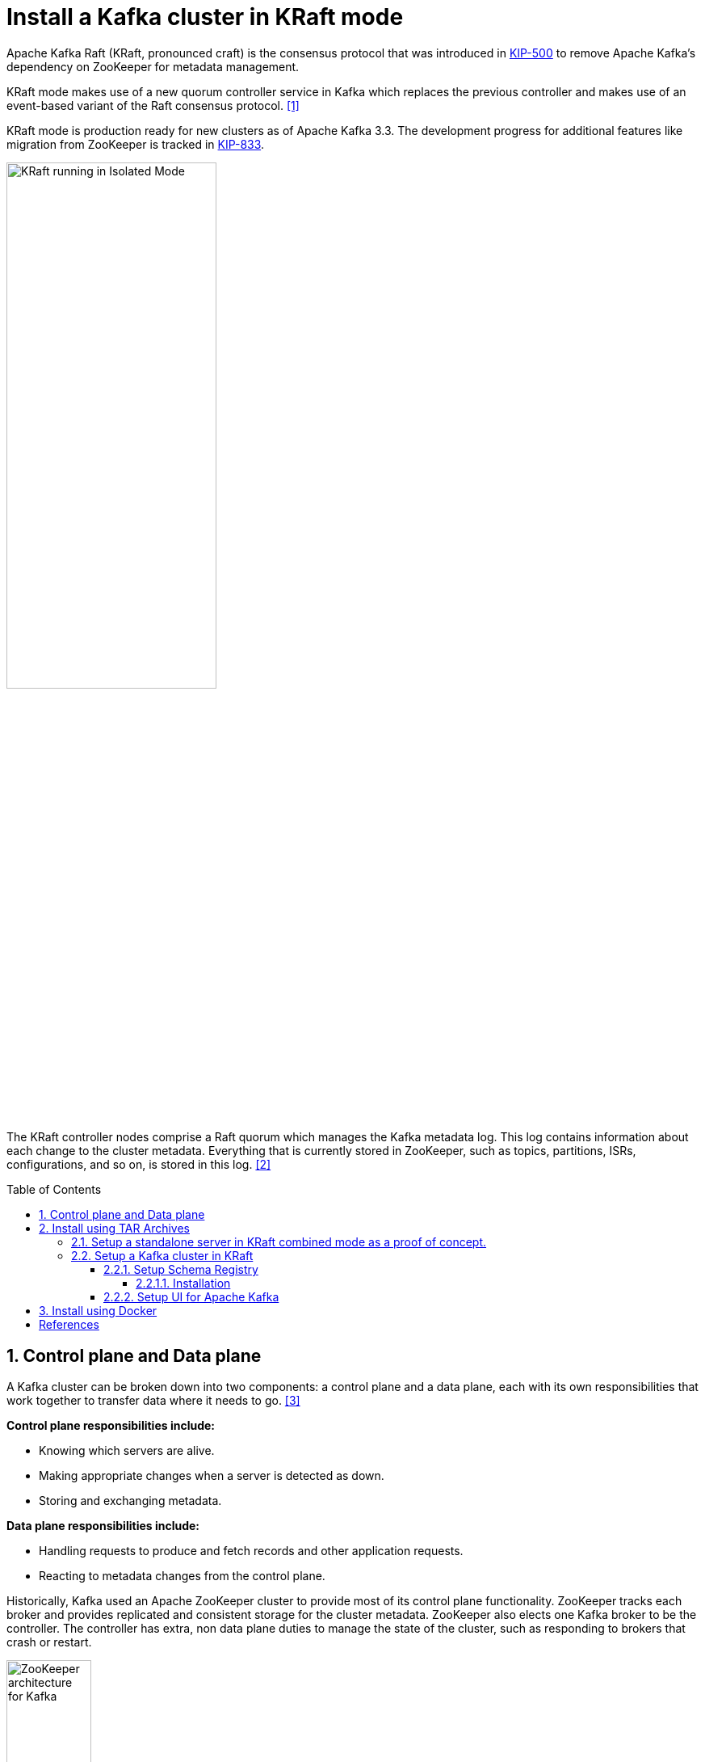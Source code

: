 = Install a Kafka cluster in KRaft mode
:page-layout: post
:page-categories: ['kafka']
:page-tags: ['kafka']
:page-date: 2024-01-12 22:01:27 +0800
:page-revdate: 2024-01-12 22:01:27 +0800
:toc: preamble
:toclevels: 4
:sectnums:
:sectnumlevels: 4

:KIP-500: https://cwiki.apache.org/confluence/display/KAFKA/KIP-500%3A+Replace+ZooKeeper+with+a+Self-Managed+Metadata+Quorum
:KIP-833: https://cwiki.apache.org/confluence/display/KAFKA/KIP-833%3A+Mark+KRaft+as+Production+Ready

Apache Kafka Raft (KRaft, pronounced craft) is the consensus protocol that was introduced in {KIP-500}[KIP-500] to remove Apache Kafka’s dependency on ZooKeeper for metadata management.

KRaft mode makes use of a new quorum controller service in Kafka which replaces the previous controller and makes use of an event-based variant of the Raft consensus protocol. <<learn-kraft>>

KRaft mode is production ready for new clusters as of Apache Kafka 3.3. The development progress for additional features like migration from ZooKeeper is tracked in {KIP-833}[KIP-833].

image::https://docs.confluent.io/platform/current/_images/KRaft-isolated-mode.png[KRaft running in Isolated Mode,55%,55%]

The KRaft controller nodes comprise a Raft quorum which manages the Kafka metadata log. This log contains information about each change to the cluster metadata. Everything that is currently stored in ZooKeeper, such as topics, partitions, ISRs, configurations, and so on, is stored in this log. <<kafka-metadata-kraft>>

== Control plane and Data plane

A Kafka cluster can be broken down into two components: a control plane and a data plane, each with its own responsibilities that work together to transfer data where it needs to go. <<redhat-ha-kafka>>

*Control plane responsibilities include:*

* Knowing which servers are alive.
* Making appropriate changes when a server is detected as down.
* Storing and exchanging metadata.

*Data plane responsibilities include:*

* Handling requests to produce and fetch records and other application requests.
* Reacting to metadata changes from the control plane.

Historically, Kafka used an Apache ZooKeeper cluster to provide most of its control plane functionality. ZooKeeper tracks each broker and provides replicated and consistent storage for the cluster metadata. ZooKeeper also elects one Kafka broker to be the controller. The controller has extra, non data plane duties to manage the state of the cluster, such as responding to brokers that crash or restart.

image::https://www.redhat.com/rhdc/managed-files/Kafka-Diagrams_3C%20copy%209.png[ZooKeeper architecture for Kafka,35%,35%]

:raft: https://raft.github.io/

The new architecture removes the ZooKeeper dependency and replaces it with a flavor of the {raft}[Raft consensus protocol], allowing each server in the Kafka cluster to take the role of _broker_, _controller_, or both. The controller cluster will perform the same roles as the cluster of ZooKeeper nodes did previously, but the Kafka controller will now be elected from the controllers instead of the brokers.

image::https://www.redhat.com/rhdc/managed-files/cl-high-availability-kafka-detail-f31411_fig2.PNG[KRaft architecture for Kafka,35%,35%]

For a Kafka cluster to be highly available, you need to make certain both the data plane and control plane (whichever kind is being used) are highly available.

== Install using TAR Archives

._Your local environment must have Java 8+ installed._
[TIP]
====

:temurin17: https://github.com/adoptium/temurin17-binaries/releases/download/jdk-17.0.9%2B9/OpenJDK17U-jdk_x64_linux_hotspot_17.0.9_9.tar.gz

. Go to https://adoptium.net/temurin/releases/?os=linux&arch=x64&package=jdk&version=17[Eclipse Temurin], and download {temurin17}[JDK 17-LTS].

. Extract the tar to _/usr/local/jdk_:
+
```console
$ sudo mkdir /usr/local/jdk
$ sudo tar xf OpenJDK17U-jdk_x64_linux_hotspot_17.0.9_9.tar.gz -C /usr/local/jdk  --strip-components=1
```

. Set `JAVA_HOME` in _/etc/profile.d/java.sh_ with the following content:
+
```sh
JAVA_HOME=/usr/local/jdk
PATH=$JAVA_HOME/bin:$PATH
```
. Load the environment variables to the current shell and verify the installation:
+
```console
$ source /etc/profile
$ java -version
```
====

=== Setup a standalone server in KRaft combined mode as a proof of concept.

. Go to  https://kafka.apache.org/, download the https://www.apache.org/dyn/closer.cgi?path=/kafka/3.6.1/kafka_2.13-3.6.1.tgz[latest] Kafka:
+
```console
$ curl -LO https://dlcdn.apache.org/kafka/3.6.1/kafka_2.13-3.6.1.tgz
```

. Create a `kafka` user and extract the tar to the home:
+
```console
$ sudo useradd -m kafka # [-s /bin/bash] Specify the login shell of the new account.
$ sudo su - kafka
$ sudo tar xf kafka_2.13-3.6.1.tgz -C /home/kafka/ --strip-components=1
```
+
NOTE: Running Kafka as root is not a recommended configuration.

. Generate a Cluster UUID:
+
```console
$ KAFKA_CLUSTER_ID="$(bin/kafka-storage.sh random-uuid)"
```

. Format Log Directories:
+
```console
$ bin/kafka-storage.sh format -t $KAFKA_CLUSTER_ID -c config/kraft/server.properties
Formatting /tmp/kraft-combined-logs with metadata.version 3.6-IV2.
```

. Start the Kafka Server:
+
```console
$ bin/kafka-server-start.sh config/kraft/server.properties
...
[2024-01-12 23:22:34,872] INFO [SocketServer listenerType=CONTROLLER, nodeId=1] Enabling request processing. (kafka.network.SocketServer)
[2024-01-12 23:22:34,881] INFO [MetadataLoader id=1] InitializeNewPublishers: initializing ScramPublisher controller id=1 with a snapshot at offset 4 (org.apache.kafka.image.loader.MetadataLoader)
[2024-01-12 23:22:34,911] INFO Awaiting socket connections on 0.0.0.0:9093. (kafka.network.DataPlaneAcceptor)
...
[2024-01-12 23:22:36,629] INFO [SocketServer listenerType=BROKER, nodeId=1] Enabling request processing. (kafka.network.SocketServer)
[2024-01-12 23:22:36,629] INFO Awaiting socket connections on 0.0.0.0:9092. (kafka.network.DataPlaneAcceptor)
...
```
+
NOTE: The logs (not to be confused with the commit log) are located at `logs` which are configured in the _log4j.properties_.

. Once the Kafka server has successfully launched:

** Open another terminal session and create a topic:
+
```console
$ bin/kafka-topics.sh --create --topic quickstart-events --bootstrap-server localhost:9092
Created topic quickstart-events.
$ bin/kafka-topics.sh --describe --topic quickstart-events --bootstrap-server localhost:9092
Topic: quickstart-events	TopicId: wx6vplZjRHaJubPnPP3_QQ	PartitionCount: 1	ReplicationFactor: 1	Configs: segment.bytes=1073741824
	Topic: quickstart-events	Partition: 0	Leader: 1	Replicas: 1	Isr: 1
```

** Run the console producer client to write a few events into your topic:
+
```console
$ bin/kafka-console-producer.sh --topic quickstart-events --bootstrap-server localhost:9092
This is my first event
This is my second event
```

** Open another terminal session and run the console consumer client to read the events you just created:
+
```console
$ bin/kafka-console-consumer.sh --topic quickstart-events --from-beginning --bootstrap-server localhost:9092
This is my first event
This is my second event
```

=== Setup a Kafka cluster in KRaft

. Make sure the nodes in the cluster could be reachable each other:
+
TIP: You can use the hostname, DNS name, or even IP address to connect each other.
+
TIP: You can run the `ip a s` to show the addresses assigned to all network interfaces.
+
The following steps will be demostrated with the following two nodes (_/etc/hosts_):
+
```txt
192.168.46.131	node-1
192.168.46.132	node-2
```

. Create a `kafka` user and extract the tar to the home at each node:
+
```console
$ sudo useradd -m kafka # [-s /bin/bash] Specify the login shell of the new account.
$ sudo su - kafka
$ sudo tar xf kafka_2.13-3.6.1.tgz -C /home/kafka/ --strip-components=1
```
+
NOTE: Running Kafka as root is not a recommended configuration.

. Generate a Cluster UUID:
+
```console
$ KAFKA_CLUSTER_ID="$(bin/kafka-storage.sh random-uuid)"
$ echo $KAFKA_CLUSTER_ID
MkU3OEVBNTcwNTJENDM2Qk
```
+
Note down the value of `KAFKA_CLUSTER_ID` and copy it to each node in `/etc/profile.d/kafka.sh` with the following content:
+
```sh
KAFKA_CLUSTER_ID=MkU3OEVBNTcwNTJENDM2Qk
```
+
Load the environment variables to the current shell with the following command:
+
```console
$ source /etc/profile
```

. Backup the orignal _config_ directory on each node:
+
```console
$ cp -a config config.org
```

. Create _log.dirs_ with the following commands on each node:
+
```console
$ sudo mkdir -p /var/lib/kafka
$ sudo chown kafka:kafka /var/lib/kafka
```

. Update the _config/kraft/controller.properties_:
+
```properties
# The node id associated with this instance's roles
# !!! on the second node, set the node.id to be 3002.
node.id=3001

# The connect string for the controller quorum
controller.quorum.voters=3001@node-1:9093,3002@node-2:9093

# Use to specify where the metadata log for clusters in KRaft mode is placed.
log.dirs=/var/lib/kafka/controller
```
+
NOTE: Each node ID (`node.id`) must be unique across all the servers in a particular cluster.

. Update the _config/kraft/broker.properties_:
+
```properties
# The node id associated with this instance's roles
# !!! on the second node, set the node.id to be 1002.
node.id=1001

# The connect string for the controller quorum
controller.quorum.voters=3001@node-1:9093,3002@node-2:9093

# The address the socket server listens on.
listeners=PLAINTEXT://:9092

# Listener name, hostname and port the broker will advertise to clients.
# !!! on the second node, set it to be `PLAINTEXT://node-2:9092`.
advertised.listeners=PLAINTEXT://node-1:9092

# The directory in which the log data is kept。
log.dirs=/var/lib/kafka/data
```
+
NOTE: Each node ID (`node.id`) must be unique across all the servers in a particular cluster.
+
NOTE: The `advertised.listeners` should be reachable by the clients outside the cluster. You could set it with a reachable hostname or DNS name, or an external IP address. <<kafka-listeners-explained>>

. Format Log Directories:
+
```console
$ bin/kafka-storage.sh format -t $KAFKA_CLUSTER_ID -c config/kraft/controller.properties
Formatting /var/lib/kafka/controller with metadata.version 3.6-IV2.
$ bin/kafka-storage.sh format -t $KAFKA_CLUSTER_ID -c config/kraft/broker.properties
Formatting /var/lib/kafka/data with metadata.version 3.6-IV2.
```

. Start the Kafka Controller and Broker on each node:
+
```console
$ bin/kafka-server-start.sh -daemon config/kraft/controller.properties
$ bin/kafka-server-start.sh -daemon config/kraft/broker.properties
```
+
[NOTE]
====
Note that authentication is disabled for JMX by default in Kafka and security configs must be overridden for production deployments by setting the environment variable `KAFKA_JMX_OPTS` for processes started using the CLI or by setting appropriate Java system properties. <<kafka-monitoring>><<redhat-kafka-monitoring>>

```console
$ JMX_PORT=9101 bin/kafka-server-start.sh -daemon config/kraft/broker.properties
```
====

. Use the `kafka-metadata-quorum` tool to query the metadata quorum status.
+
The following code example displays a summary of the metadata quorum:
+
```console
$ bin/kafka-metadata-quorum.sh --bootstrap-server node-1:9092 describe --status
bin/kafka-metadata-quorum.sh --bootstrap-server node-1:9092 describe --status
ClusterId:              MkU3OEVBNTcwNTJENDM2Qg
LeaderId:               3002
LeaderEpoch:            83
HighWatermark:          779
MaxFollowerLag:         0
MaxFollowerLagTimeMs:   408
CurrentVoters:          [3001,3002]
CurrentObservers:       [1001,1002]
```

==== Setup Schema Registry

Schema Registry provides a centralized repository for managing and validating schemas for topic message data, and for serialization and deserialization of the data over the network. <<confluent-schema-registry>> <<conduktor-schema-registry>>

The Schema Registry is not part of Apache Kafka but there are several open source options to choose from. Here we use the Confluent Schema Registry for this example. <<kafka-the-definitive-guide>>

image::https://docs.confluent.io/platform/current/_images/schema-registry-and-kafka.png[Confluent Schema Registry for storing and retrieving schemas,55%,55%]

Schema Registry lives outside of and separately from your Kafka brokers. Your producers and consumers still talk to Kafka to publish and read data (messages) to topics. Concurrently, they can also talk to Schema Registry to send and retrieve schemas that describe the data models for the messages. <<schema-registry-fundamentals>>

Schema Registry is a distributed storage layer for schemas which uses Kafka as its underlying storage mechanism. Some key design decisions:

* Assigns globally unique ID to each registered schema. Allocated IDs are guaranteed to be monotonically increasing and unique, but not necessarily consecutive.

* Kafka provides the durable backend, and functions as a write-ahead changelog for the state of Schema Registry and the schemas it contains.

* Schema Registry is designed to be distributed, with single-primary architecture, and ZooKeeper/Kafka coordinates primary election (based on the configuration).

===== Installation

. Download Confluent Platform using only Confluent Community components by using the `curl` command:
+
```console
$ curl -O https://packages.confluent.io/archive/7.5/confluent-community-7.5.3.tar.gz
```
. Extract the contents of the archive to _/home/kafka/confluent_:
+
```console
$ mkdir /home/kafka/confluent
$ tar xf confluent-community-7.5.3.tar.gz -C /home/kafka/confluent/ --strip-components=1
$ cd /home/kafka/confluent
$ cp -a etc/ etc.org
```

. Navigate to the Schema Registry properties file (_etc/schema-registry/schema-registry.properties_) and specify or update the following properties:
+
```properties
# Specify the address the socket server listens on, e.g. listeners = PLAINTEXT://your.host.name:9092
listeners=http://0.0.0.0:8081

# The advertised host name. Make sure to set this if running Schema Registry with multiple nodes.
host.name=node-1

# List of Kafka brokers to connect to, e.g. PLAINTEXT://hostname:9092,SSL://hostname2:9092
kafkastore.bootstrap.servers=PLAINTEXT://node-1:9092,PLAINTEXT://node-1:9092
```

Schema Registry on Confluent Platform can be deployed using a single primary source, with either Kafka or ZooKeeper leader election. You can also set up multiple Schema Registry servers for high availability deployments, where you switch to a secondary Schema Registry cluster if the primary goes down, and for data migration, one time or as a continuous feed. <<schema-registry-multidc>>

. Start Schema Registry. Run this command in its own terminal:
+
```console
$ bin/schema-registry-start -daemon etc/schema-registry/schema-registry.properties
```

. View the runtime logs of Schema Registry:
+
```console
$ tail -f logs/schema-registry.log
[2024-01-13 01:58:05,916] INFO DefaultSessionIdManager workerName=node0 (org.eclipse.jetty.server.session)
[2024-01-13 01:58:05,916] INFO No SessionScavenger set, using defaults (org.eclipse.jetty.server.session)
[2024-01-13 01:58:05,918] INFO node0 Scavenging every 600000ms (org.eclipse.jetty.server.session)
[2024-01-13 01:58:06,798] INFO HV000001: Hibernate Validator 6.1.7.Final (org.hibernate.validator.internal.util.Version)
[2024-01-13 01:58:07,291] INFO Started o.e.j.s.ServletContextHandler@53a84ff4{/,null,AVAILABLE} (org.eclipse.jetty.server.handler.ContextHandler)
[2024-01-13 01:58:07,319] INFO Started o.e.j.s.ServletContextHandler@5807efad{/ws,null,AVAILABLE} (org.eclipse.jetty.server.handler.ContextHandler)
[2024-01-13 01:58:07,349] INFO Started NetworkTrafficServerConnector@65a15628{HTTP/1.1, (http/1.1, h2c)}{0.0.0.0:8081} (org.eclipse.jetty.server.AbstractConnector)
[2024-01-13 01:58:07,354] INFO Started @9485ms (org.eclipse.jetty.server.Server)
[2024-01-13 01:58:07,355] INFO Schema Registry version: 7.5.3 commitId: 03b675da443c5687684ecae6736d873560f7c441 (io.confluent.kafka.schemaregistry.rest.SchemaRegistryMain)
[2024-01-13 01:58:07,356] INFO Server started, listening for requests... (io.confluent.kafka.schemaregistry.rest.SchemaRegistryMain)
```

. Show the `_schemas` information:

```console
$ bin/kafka-topics.sh --describe --topic _schemas --bootstrap-server node-1:9092
Topic: _schemas	TopicId: 9A_-36hMRYuTfUyhQwMm6Q	PartitionCount: 1	ReplicationFactor: 2	Configs: cleanup.policy=compact,segment.bytes=1073741824
	Topic: _schemas	Partition: 0	Leader: 1001	Replicas: 1001,1002	Isr: 1001,1002
```

==== Setup UI for Apache Kafka

https://github.com/provectus/kafka-ui[UI for Apache Kafka] is a free, open-source web UI to monitor and manage Apache Kafka clusters. <<kafka-ui-getting-started>>

```console
$ docker run -it -p 8080:8080 -e DYNAMIC_CONFIG_ENABLED=true provectuslabs/kafka-ui
```

== Install using Docker

TIP: Make sure the nodes in the cluster could be reachable each other.

TIP: You can use the hostname, DNS name, or an external IP address to connect each other.
    
TIP: You can run the `ip a s` to show the addresses assigned to all network interfaces.
    
TIP: The following steps will be demostrated with the following two nodes:
    
```txt
192.168.56.131 node-1
192.168.56.132 node-2
```

. Optional: Install Docker Engine
+
See https://docs.docker.com/engine/install/ to install Docker Engine.
+
.You might need to configure the Docker daemon to use a different data directory (by default: _/var/lib/docker_ on Linux) and the log driver options.
[TIP]
====
. Create the configuration file at _/etc/docker/daemon.json_ with the following content:
+
```json
{
  "data-root": "/mnt/docker-data",
  "log-opts": {
    "max-file": "5",
    "max-size": "10m"
   }
}
```

. Restart Docker:
+
```sh
sudo systemctl start docker
```

. Show Docker version:
+
```console
$ sudo docker --version
Docker version 24.0.7, build afdd53b
```
====

. Optional: Stop and disable the _firewalld.service_.
+
--
* View the current status:
+
```sh
sudo firewall-cmd --state 
```

* Stop the FirewallD service:
+
```sh
sudo systemctl stop firewalld.service
```

* List the rules:
+
```console
$ sudo iptables -L
Chain INPUT (policy ACCEPT)
target     prot opt source               destination         

Chain FORWARD (policy ACCEPT)
target     prot opt source               destination         

Chain OUTPUT (policy ACCEPT)
target     prot opt source               destination       
```

* Disable the FirewallD service
+
```sh
sudo systemctl disable firewalld.service
```
--

. Optional: Generate a Cluster UUID:
+
```console
$ KAFKA_CLUSTER_ID="$(docker run --rm confluentinc/cp-kafka:7.5.3 kafka-storage random-uuid)"
$ echo $KAFKA_CLUSTER_ID
MkU3OEVBNTcwNTJENDM2Qg
```

. Copy the https://github.com/ousiax/kafka-dotnet-getting-started/tree/main/docker[_docker/_] directory to all the nodes in the Kafka cluster:
+
TIP: https://github.com/ousiax/kafka-dotnet-getting-started/tree/main/docker

. Start the controllers:
+
On node-1:
+
* Update the _compose.override.yml_ in _docker/controller/compose.override.yml_:
+
```yml
version: "2.4"
services:
  controller:
    environment:
      KAFKA_NODE_ID: 3001
      KAFKA_CONTROLLER_QUORUM_VOTERS: '3001@node-1:9093,3002@node-2:9093'
      CLUSTER_ID: 'MkU3OEVBNTcwNTJENDM2Qg'
    extra_hosts:
      - "node-1:192.168.56.131"
      - "node-2:192.168.56.132"
```
+  
TIP: Update the `CLUSTER_ID` with the `KAFKA_CLUSTER_ID` that generated at the above step.
+
NOTE: Each node ID (`KAFKA_NODE_ID`) must be unique across all the nodes in a particular cluster.

* Start the Kraft controller:
+
```sh
cd docker/controller
docker compose up -d
```
+
On node-2:
+
* Repeat the above steps and update the `KAFKA_NODE_ID` with `3002`.

. Start the brokers:
+
On node-1:
+
* Update the _compose.override.yml_ in _docker/broker/compose.override.yml_:
+
```yml
version: "2.4"
services:
  controller:
    environment:
      KAFKA_NODE_ID: 1001
      KAFKA_ADVERTISED_LISTENERS: 'PLAINTEXT://node-1:9092'
      KAFKA_CONTROLLER_QUORUM_VOTERS: '3001@node-1:9093,3002@node-2:9093'
      CLUSTER_ID: 'MkU3OEVBNTcwNTJENDM2Qg'
    extra_hosts:
      - "node-1:192.168.56.131"
      - "node-2:192.168.56.132"
```
+      
TIP: Update the `CLUSTER_ID` with the `KAFKA_CLUSTER_ID` that generated at step 2.
+
NOTE: Each node ID (`KAFKA_NODE_ID`) must be unique across all the nodes in a particular cluster.
+
NOTE: The `KAFKA_ADVERTISED_LISTENERS` should be reachable by the clients outside the cluster. You could set it with a reachable hostname or DNS name, or an external IP address.
+
* Start the broker:
+
```sh
cd docker/broker
docker compose up -d
```
+
* Use `kcat` to display the current state of the Kafka cluster and its topics, partitions, replicas and in-sync replicas (ISR).
+
```console
$ docker run --rm --add-host node-1:192.168.56.131 confluentinc/cp-kcat:7.5.3 -b node-1:9092 -L
Metadata for all topics (from broker -1: node-1:9092/bootstrap):
 1 brokers:
  broker 1001 at node-1:9092 (controller)
 0 topics:
```
+
* Use the `kafka-metadata-quorum` tool to view the metadata quorum status.
+
```console
$ docker run --rm --add-host node-1:192.168.56.131 confluentinc/cp-kafka:7.5.3 kafka-metadata-quorum --bootstrap-server node-1:9092 describe --status
ClusterId:              MkU3OEVBNTcwNTJENDM2Qg
LeaderId:               3002
LeaderEpoch:            28
HighWatermark:          47816
MaxFollowerLag:         0
MaxFollowerLagTimeMs:   32
CurrentVoters:          [3001,3002]
CurrentObservers:       [1001]
```
+
On node-2:
+
* Repeat the above steps and update the `KAFKA_NODE_ID` with `1002`, and `KAFKA_ADVERTISED_LISTENERS` with `'PLAINTEXT://node-2:9092'`.
+
* Use `kcat` to display the current state of the Kafka cluster and its topics, partitions, replicas and in-sync replicas (ISR).
+
```console
$ docker run --rm --add-host node-2:192.168.56.132 confluentinc/cp-kcat:7.5.3 -b node-2:9092 -L
Metadata for all topics (from broker 1002: node-2:9092/1002):
 2 brokers:
  broker 1001 at node-2:9092
  broker 1002 at node-2:9092 (controller)
 0 topics:
```
+
* Use the `kafka-metadata-quorum` tool to view the metadata quorum status.
+
```console
$ docker run --rm --add-host node-2:192.168.56.132 confluentinc/cp-kafka:7.5.3 kafka-metadata-quorum --bootstrap-server node-2:9092 describe --status
ClusterId:              MkU3OEVBNTcwNTJENDM2Qg
LeaderId:               3002
LeaderEpoch:            28
HighWatermark:          47816
MaxFollowerLag:         0
MaxFollowerLagTimeMs:   32
CurrentVoters:          [3001,3002]
CurrentObservers:       [1001,1002]
```

. Start the Schema Registry:
+
On node-1:
+
* Update the _compose.override.yml_ in _docker/schema-registry/compose.override.yml_:
+
```yml
version: "2.4"
services:
  schema-registry:
    environment:
      SCHEMA_REGISTRY_HOST_NAME: node-1
      SCHEMA_REGISTRY_KAFKASTORE_BOOTSTRAP_SERVERS: node-1:9092,node-2:9092
      SCHEMA_REGISTRY_DEBUG: true
    extra_hosts:
      - "node-1:192.168.56.131"
      - "node-2:192.168.56.132"
```
+
* Start the Schema Registry:
+
```sh
cd docker/schema-registry:
docker compose up -d
```
+
On node-2:
+
* Repeat the above steps, and replace the `SCHEMA_REGISTRY_HOST_NAME` with `node-2` to setup a replication if you need to support high available service.

. Start the UI Kafka:
+
On node-1:
+
* Update the _compose.override.yml_ in _docker/controller/compose.override.yml_:
+
```yml
version: "2.4"
services:
  kafka-ui:
    environment:
      KAFKA_CLUSTERS_0_NAME: iot
      KAFKA_CLUSTERS_0_BOOTSTRAPSERVERS: node-1:9092,node-2:9092
    extra_hosts:
      - "node-1:192.168.56.131"
      - "node-2:192.168.56.132"
```
+
* Start the kafka-ui:
+
```sh
cd docker/kafka-ui
docker compose up -d
```
+
* Go to http://node-1:8080 with your browser to view the cluster status.
+
On node-2:
+
* Repeat the above steps to setup a replication of the kafka-ui if you need to support high available service.
+
* Go to http://node-2:8080 with your browser to view the cluster status.


[bibliography]
== References

* [[[learn-kraft,1]]] https://developer.confluent.io/learn/kraft/
* [[[kafka-metadata-kraft,2]]] https://docs.confluent.io/platform/current/kafka-metadata/kraft.html
* [[[redhat-ha-kafka,3]]] https://www.redhat.com/en/resources/high-availability-for-apache-kafka-detail
* [[[quickstart,4]]] https://kafka.apache.org/quickstart
* [[[kafka-monitoring,5]]] https://kafka.apache.org/documentation/#monitoring
* [[[redhat-kafka-monitoring,6]]] https://access.redhat.com/documentation/en-us/red_hat_amq_streams/2.5/html/using_amq_streams_on_rhel/monitoring-str
* [[[kafka-listeners-explained,7]]] https://www.confluent.io/blog/kafka-listeners-explained/
* [[[confluent-schema-registry,8]]] https://docs.confluent.io/platform/current/schema-registry/index.html
* [[[conduktor-schema-registry,9]]] https://www.conduktor.io/blog/what-is-the-schema-registry-and-why-do-you-need-to-use-it/
* [[[kafka-the-definitive-guide,10]]] "20170707-EB-Confluent_Kafka_Definitive-Guide_Complete", https://www.confluent.io/resources/kafka-the-definitive-guide/
* [[[installing_cp-zip-tar,11]]] https://docs.confluent.io/platform/current/installation/installing_cp/zip-tar.html
* [[[schema-registry-installation,12]]] https://docs.confluent.io/platform/current/schema-registry/installation/deployment.html
* [[[schema-registry-multidc,13]]] https://docs.confluent.io/platform/current/schema-registry/multidc.html
* [[[schema-registry-fundamentals,14]]] https://docs.confluent.io/platform/current/schema-registry/fundamentals/index.html
* [[[kafka-ui-getting-started,15]]] https://docs.kafka-ui.provectus.io/overview/getting-started
* [[[kafka-serdes-develop,16]]] https://docs.confluent.io/platform/current/schema-registry/fundamentals/serdes-develop/index.html
* [[[avro-kafka-data,17]]] https://www.confluent.io/blog/avro-kafka-data/
* [[[avro,18]]] https://avro.apache.org/
* [[[docker-installation,19]]] https://docs.confluent.io/platform/current/installation/docker/installation.html
